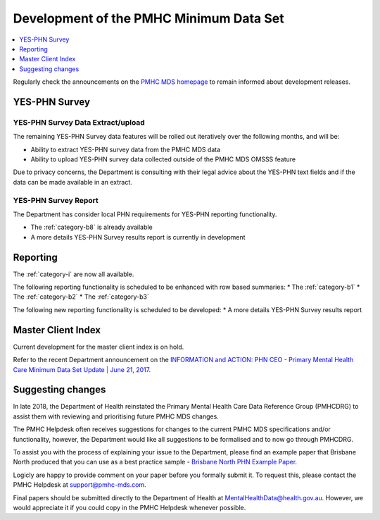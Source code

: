 .. _pmhc-mds-development:

Development of the PMHC Minimum Data Set
----------------------------------------

.. contents::
   :local:
   :depth: 1

Regularly check the announcements on the `PMHC MDS homepage <https://pmhc-mds.net/#/>`_ to
remain informed about development releases.

.. _dev-YES-PHN-faq:

YES-PHN Survey
^^^^^^^^^^^^^^

.. _dev-YES-PHN-extract-upload-faq:

YES-PHN Survey Data Extract/upload
~~~~~~~~~~~~~~~~~~~~~~~~~~~~~~~~~~

The remaining YES-PHN Survey data features will be rolled out iteratively over
the following months, and will be:

* Ability to extract YES-PHN survey data from the PMHC MDS data
* Ability to upload YES-PHN survey data collected outside of the PMHC MDS OMSSS feature

Due to privacy concerns, the Department is consulting with their legal advice
about the YES-PHN text fields and if the data can be made available in an extract.

.. _dev-data-entry-faq:

YES-PHN Survey Report
~~~~~~~~~~~~~~~~~~~~~

The Department has consider local PHN requirements for YES-PHN reporting functionality.

* The :ref:`category-b8` is already available
* A more details YES-PHN Survey results report is currently in development

.. _dev-reports-faq:

Reporting
^^^^^^^^^

The :ref:`category-i` are now all available.

The following reporting functionality is scheduled to be enhanced with row based summaries:
* The :ref:`category-b1`
* The :ref:`category-b2`
* The :ref:`category-b3`

The following new reporting functionality is scheduled to be developed:
* A more details YES-PHN Survey results report

.. _dev-MCI-faq:

Master Client Index
^^^^^^^^^^^^^^^^^^^

Current development for the master client index is on hold.

Refer to the recent Department announcement on the `INFORMATION and ACTION: PHN CEO - Primary Mental Health Care Minimum Data Set Update | June 21, 2017 <https://www.pmhc-mds.com/communications/#/2017/06/21/FOR-INFORMATION-and-ACTION-PHN-CEO-Primary-Mental-Health-Care-Minimum-Data-Set-Update/>`_.

.. _dev-suggestion-faq:

Suggesting changes
^^^^^^^^^^^^^^^^^^

In late 2018, the Department of Health reinstated the Primary Mental Health Care
Data Reference Group (PMHCDRG) to assist them with reviewing and prioritising
future PMHC MDS changes.

The PMHC Helpdesk often receives suggestions for changes to the current PMHC MDS
specifications and/or functionality, however, the Department would like all
suggestions to be formalised and to now go through PMHCDRG.

To assist you with the process of explaining your issue to the Department, please
find an example paper that Brisbane North produced that you can use as a best
practice sample - `Brisbane North PHN Example Paper <../../_static/SUB_BrisbaneNorthPHN_PMHC-MDS.pdf>`_.

Logicly are happy to provide comment on your paper before you formally
submit it. To request this, please contact the PMHC Helpdesk at support@pmhc-mds.com.

Final papers should be submitted directly to the Department of Health at
MentalHealthData@health.gov.au. However, we would appreciate it if you could
copy in the PMHC Helpdesk whenever possible. 
